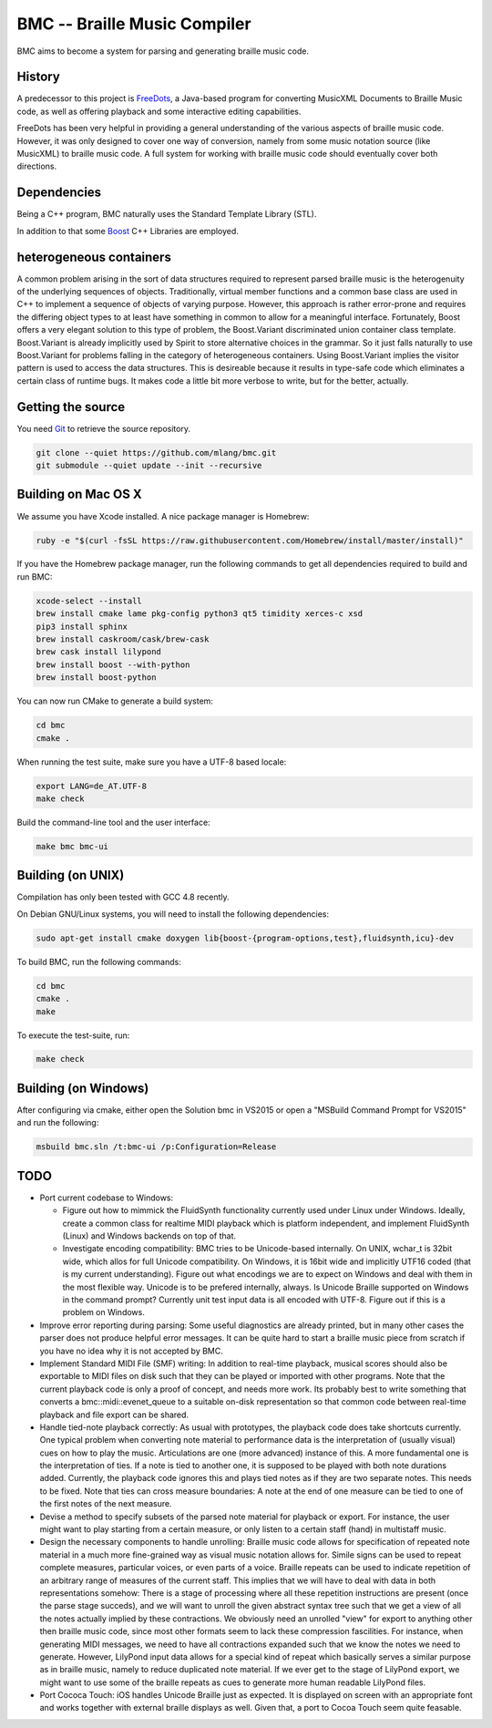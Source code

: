 =============================
BMC -- Braille Music Compiler
=============================

.. image:: https://secure.travis-ci.org/mlang/bmc.png?branch=master
   :target: http://travis-ci.org/mlang/bmc

BMC aims to become a system for parsing and generating braille music code.


History
-------

A predecessor to this project is FreeDots_, a Java-based program for
converting MusicXML Documents to Braille Music code, as well as offering
playback and some interactive editing capabilities.

.. _FreeDots: http://code.google.com/p/freedots/

FreeDots has been very helpful in providing a general understanding of the
various aspects of braille music code.  However, it was only designed to cover
one way of conversion, namely from some music notation source (like MusicXML) to
braille music code.  A full system for working with braille music code should
eventually cover both directions.


Dependencies
------------

Being a C++ program, BMC naturally uses the Standard Template Library (STL).

In addition to that some Boost_ C++ Libraries are employed.

.. _Boost: http://www.boost.org/


heterogeneous containers
------------------------

A common problem arising in the sort of data structures required to represent
parsed braille music is the heterogenuity of the underlying sequences
of objects.  Traditionally, virtual member functions and a common base class are
used in C++ to implement a sequence of objects of varying purpose.  However,
this approach is rather error-prone and requires the differing object types to
at least have something in common to allow for a meaningful interface.
Fortunately, Boost offers a very elegant solution to this type of problem, the
Boost.Variant discriminated union container class template.  Boost.Variant is
already implicitly used by Spirit to store alternative choices in the grammar.
So it just falls naturally to use Boost.Variant for problems falling in the
category of heterogeneous containers.  Using Boost.Variant implies the visitor
pattern is used to access the data structures.  This is desireable because it
results in type-safe code which eliminates a certain class of runtime bugs.  It
makes code a little bit more verbose to write, but for the better, actually.


Getting the source
------------------

You need Git_ to retrieve the source repository.

.. code-block:: bash

   git clone --quiet https://github.com/mlang/bmc.git
   git submodule --quiet update --init --recursive

.. _Git: https://git-scm.com/

Building on Mac OS X
--------------------

We assume you have Xcode installed.  A nice package manager is Homebrew:

.. code-block:: bash

   ruby -e "$(curl -fsSL https://raw.githubusercontent.com/Homebrew/install/master/install)"

If you have the Homebrew package manager, run the following commands to get
all dependencies required to build and run BMC:

.. code-block:: bash

   xcode-select --install
   brew install cmake lame pkg-config python3 qt5 timidity xerces-c xsd
   pip3 install sphinx
   brew install caskroom/cask/brew-cask
   brew cask install lilypond
   brew install boost --with-python
   brew install boost-python

You can now run CMake to generate a build system:

.. code-block:: bash

   cd bmc
   cmake .

When running the test suite, make sure you have a UTF-8 based locale:

.. code-block:: bash

   export LANG=de_AT.UTF-8
   make check

Build the command-line tool and the user interface:

.. code-block:: bash

   make bmc bmc-ui

Building (on UNIX)
------------------

Compilation has only been tested with GCC 4.8 recently.

On Debian GNU/Linux systems, you will need to install the following dependencies:

.. code-block:: bash

   sudo apt-get install cmake doxygen lib{boost-{program-options,test},fluidsynth,icu}-dev

To build BMC, run the following commands:

.. code-block:: bash

   cd bmc
   cmake .
   make

To execute the test-suite, run:

.. code-block:: bash

   make check


Building (on Windows)
---------------------

After configuring via cmake, either open the Solution bmc in VS2015 or
open a "MSBuild Command Prompt for VS2015" and run the following:

.. code-block:: console

   msbuild bmc.sln /t:bmc-ui /p:Configuration=Release


TODO
----

* Port current codebase to Windows:

  * Figure out how to mimmick the FluidSynth functionality currently used under
    Linux under Windows.  Ideally, create a common class for realtime MIDI
    playback which is platform independent, and implement FluidSynth (Linux) and
    Windows backends on top of that.
  * Investigate encoding compatibility: BMC tries to be Unicode-based internally.
    On UNIX, wchar_t is 32bit wide, which allos for full Unicode compatibility.
    On Windows, it is 16bit wide and implicitly UTF16 coded (that is my current
    understanding).  Figure out what encodings we are to expect on
    Windows and deal with them in the most flexible way.  Unicode
    is to be prefered internally, always.  Is Unicode Braille supported
    on Windows in the command prompt?  Currently unit test input data is
    all encoded with UTF-8.  Figure out if this is a problem on Windows.

* Improve error reporting during parsing: Some useful diagnostics
  are already printed, but in many other cases the parser does not produce
  helpful error messages.  It can be quite hard to start a braille music piece
  from scratch if you have no idea why it is not accepted by BMC.
* Implement Standard MIDI File (SMF) writing: In addition to real-time playback,
  musical scores should also be exportable to MIDI files on disk such that
  they can be played or imported with other programs.  Note that the current
  playback code is only a proof of concept, and needs more work.  Its probably
  best to write something that converts a bmc::midi::evenet_queue to
  a suitable on-disk representation so that common code between real-time
  playback and file export can be shared.
* Handle tied-note playback correctly: As usual with prototypes, the playback
  code does take shortcuts currently.  One typical problem when converting
  note material to performance data is the interpretation of (usually visual)
  cues on how to play the music.  Articulations are one (more advanced) instance
  of this.  A more fundamental one is the interpretation of ties.
  If a note is tied to another one, it is supposed to be played with both
  note durations added.  Currently, the playback code ignores this and
  plays tied notes as if they are two separate notes.  This needs to be fixed.
  Note that ties can cross measure boundaries: A note at the end of one measure
  can be tied to one of the first notes of the next measure.
* Devise a method to specify subsets of the parsed note material for playback
  or export.  For instance, the user might want to play starting from a certain
  measure, or only listen to a certain staff (hand) in multistaff music.
* Design the necessary components to handle unrolling: Braille music code
  allows for specification of repeated note material in a much more fine-grained
  way as visual music notation allows for.  Simile signs can be used to repeat
  complete measures, particular voices, or even parts of a voice.  Braille
  repeats can be used to indicate repetition of an arbitrary range of measures
  of the current staff.  This implies that we will have to deal with data in
  both representations somehow: There is a stage of processing where all these
  repetition instructions are present (once the parse stage succeds), and we
  will want to unroll the given abstract syntax tree such that we get a view of
  all the notes actually implied by these contractions.  We obviously need an
  unrolled "view" for export to anything other then braille music code, since
  most other formats seem to lack these compression fascilities.  For instance,
  when generating MIDI messages, we need to have all contractions expanded such
  that we know the notes we need to generate.  However, LilyPond input data
  allows for a special kind of repeat which basically serves a similar purpose
  as in braille music, namely to reduce duplicated note material.  If we ever
  get to the stage of LilyPond export, we might want to use some of the braille
  repeats as cues to generate more human readable LilyPond files.
* Port Cococa Touch:
  iOS handles Unicode Braille just as expected.  It is displayed on screen
  with an appropriate font and works together with external braille displays as
  well.  Given that, a port to Cocoa Touch seem quite feasable.




